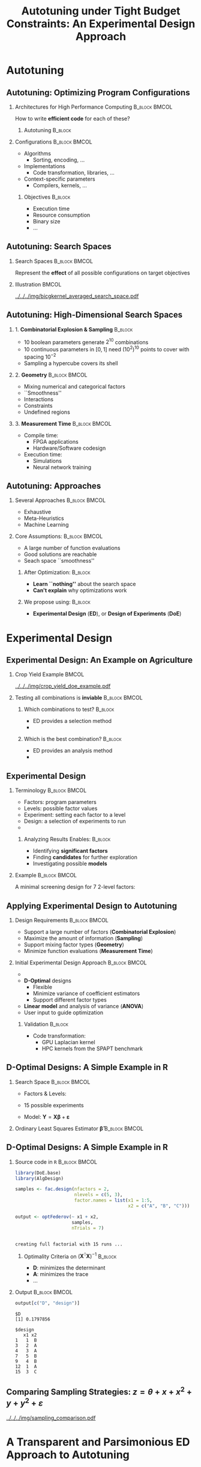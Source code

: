 #+TITLE: Autotuning under Tight Budget Constraints:
#+TITLE: @@latex: \\@@
#+TITLE: An Experimental Design Approach
#+AUTHOR: @@latex: \footnotesize \textbf{\alert{Pedro Bruel}},@@
#+AUTHOR: @@latex: Steven Quinito Masnada, Brice Videau, Arnaud Legrand, Jean-Marc Vincent, Alfredo Goldman@@
#+EMAIL:     phrb@ime.usp.br
#+DATE:      @@latex: \scriptsize \textit{phrb@ime.usp.br} \\[1em] \textit{Université Grenoble Alpes, France} \\ \textit{Universidade de São Paulo, Brazil}@@
#+DESCRIPTION:
#+KEYWORDS:
#+LANGUAGE:  en
#+OPTIONS:   H:2 num:t toc:nil @:t \n:nil ::t |:t ^:t -:t f:t *:t <:t
#+OPTIONS:   tex:t latex:t skip:nil d:nil todo:t pri:nil tags:not-in-toc
#+EXPORT_SELECT_TAGS: export
#+EXPORT_EXCLUDE_TAGS: noexport
#+LINK_UP:
#+LINK_HOME:

#+STARTUP: beamer
#+LATEX_CLASS: beamer
#+LATEX_CLASS_OPTIONS: [10pt, compress, aspectratio=169, xcolor={table,usenames,dvipsnames}]
#+LATEX_HEADER: \mode<beamer>{\usetheme[numbering=fraction, progressbar=none, titleformat=smallcaps, sectionpage=none]{metropolis}}

#+COLUMNS: %40ITEM %10BEAMER_env(Env) %9BEAMER_envargs(Env Args) %4BEAMER_col(Col) %10BEAMER_extra(Extra)

#+LATEX_HEADER: \usepackage{sourcecodepro}
#+LATEX_HEADER: \usepackage{booktabs}
#+LATEX_HEADER: \usepackage{array}
#+LATEX_HEADER: \usepackage{listings}
#+LATEX_HEADER: \usepackage{graphicx}
#+LATEX_HEADER: \usepackage[english]{babel}
#+LATEX_HEADER: \usepackage[scale=2]{ccicons}
#+LATEX_HEADER: \usepackage{url}
#+LATEX_HEADER: \usepackage{relsize}
#+LATEX_HEADER: \usepackage{amsmath}
#+LATEX_HEADER: \usepackage{bm}
#+LATEX_HEADER: \usepackage{wasysym}
#+LATEX_HEADER: \usepackage{ragged2e}
#+LATEX_HEADER: \usepackage{textcomp}
#+LATEX_HEADER: \usepackage{pgfplots}
#+LATEX_HEADER: \usepackage{multirow}
#+LATEX_HEADER: \usepgfplotslibrary{dateplot}
#+LATEX_HEADER: \definecolor{Base}{HTML}{191F26}
#+LATEX_HEADER: \definecolor{Highlight}{HTML}{ffda99}
# #+LATEX_HEADER: \definecolor{Accent}{HTML}{157FFF}
# #+LATEX_HEADER: \definecolor{Accent}{HTML}{790700}
#+LATEX_HEADER: \definecolor{Accent}{HTML}{bb0300}
#+LATEX_HEADER: \setbeamercolor{alerted text}{fg=Accent}
#+LATEX_HEADER: \setbeamercolor{frametitle}{bg=Base}
#+LATEX_HEADER: \setbeamercolor{normal text}{bg=black!2,fg=Base}
#+LATEX_HEADER: \setsansfont[BoldFont={Source Sans Pro Semibold},Numbers={OldStyle}]{Source Sans Pro}
#+LATEX_HEADER: \lstdefinelanguage{Julia}%
#+LATEX_HEADER:   {morekeywords={abstract,struct,break,case,catch,const,continue,do,else,elseif,%
#+LATEX_HEADER:       end,export,false,for,function,immutable,mutable,using,import,importall,if,in,%
#+LATEX_HEADER:       macro,module,quote,return,switch,true,try,catch,type,typealias,%
#+LATEX_HEADER:       while,<:,+,-,::,/},%
#+LATEX_HEADER:    sensitive=true,%
#+LATEX_HEADER:    alsoother={$},%
#+LATEX_HEADER:    morecomment=[l]\#,%
#+LATEX_HEADER:    morecomment=[n]{\#=}{=\#},%
#+LATEX_HEADER:    morestring=[s]{"}{"},%
#+LATEX_HEADER:    morestring=[m]{'}{'},%
#+LATEX_HEADER: }[keywords,comments,strings]%
#+LATEX_HEADER: \lstset{ %
#+LATEX_HEADER:   backgroundcolor={},
#+LATEX_HEADER:   basicstyle=\ttfamily\scriptsize,
#+LATEX_HEADER:   breakatwhitespace=true,
#+LATEX_HEADER:   breaklines=true,
#+LATEX_HEADER:   captionpos=n,
#+LATEX_HEADER:   commentstyle=\color{Accent},
# #+LATEX_HEADER:   escapeinside={\%*}{*)},
#+LATEX_HEADER:   extendedchars=true,
#+LATEX_HEADER:   frame=n,
#+LATEX_HEADER:   keywordstyle=\color{Accent},
#+LATEX_HEADER:   language=R,
#+LATEX_HEADER:   rulecolor=\color{black},
#+LATEX_HEADER:   showspaces=false,
#+LATEX_HEADER:   showstringspaces=false,
#+LATEX_HEADER:   showtabs=false,
#+LATEX_HEADER:   stepnumber=2,
#+LATEX_HEADER:   stringstyle=\color{gray},
#+LATEX_HEADER:   tabsize=2,
#+LATEX_HEADER: }
#+LATEX_HEADER: \renewcommand*{\UrlFont}{\ttfamily\smaller\relax}
#+LATEX_HEADER: \graphicspath{{../../img/}}
#+LATEX_HEADER: \addtobeamertemplate{block begin}{}{\justifying}

* Setup                                            :B_ignoreheading:noexport:
  :PROPERTIES:
  :BEAMER_env: ignoreheading
  :END:
  #+HEADER: :results output :exports none :eval no-export
  #+BEGIN_SRC emacs-lisp
  (setq-local org-latex-pdf-process (list "latexmk -xelatex %f"))
  #+END_SRC

  #+RESULTS:

* Autotuning
** Autotuning: Optimizing Program Configurations
*** Architectures for High Performance Computing              :B_block:BMCOL:
    :PROPERTIES:
    :BEAMER_env: block
    :BEAMER_col: 0.5
    :END:

    #+ATTR_LATEX: :width \columnwidth
    #+ATTR_ORG: :width 600
    [[../../../img/architectures_2.png]]

    How to write *efficient code* for each of these?

**** Autotuning                                                     :B_block:
     :PROPERTIES:
     :BEAMER_env: block
     :END:

     #+LATEX: \vspace{.2cm}

     #+begin_export latex
     The process of automatically finding a \mbox{\alert{configuration}} of a program
     that optimizes an \mbox{\alert{objective}}
     #+end_export

*** Configurations                                            :B_block:BMCOL:
    :PROPERTIES:
    :BEAMER_env: block
    :BEAMER_COL: 0.5
    :END:
    - Algorithms
      - Sorting, encoding, $\dots$
    - Implementations
      - Code transformation, libraries, $\dots$
    - Context-specific parameters
      - Compilers, kernels, $\dots$

**** Objectives                                                     :B_block:
     :PROPERTIES:
     :BEAMER_env: block
     :END:

     - Execution time
     - Resource consumption
     - Binary size
     - $\dots$

** Autotuning: Search Spaces
*** Search Spaces                                            :B_block:BMCOL:
    :PROPERTIES:
    :BEAMER_col: 0.4
    :BEAMER_env: block
    :END:

    #+LATEX: \vspace{.2cm}

    Represent the *effect* of all possible
    configurations on target objectives

    #+begin_export latex
    Can be difficult to explore, with multiple \mbox{\alert{local optima}}
    and \mbox{\alert{undefined}} \mbox{\alert{regions}}
    #+end_export

*** Illustration                                                      :BMCOL:
    :PROPERTIES:
    :BEAMER_col: 0.6
    :END:
    # [[../../../img/seymour2008comparison.pdf]]
    #+BEGIN_CENTER
    #+ATTR_LATEX: :width .8\columnwidth
    #+ATTR_ORG: :width 400
    [[../../../img/bicgkernel_averaged_search_space.pdf]]
    #+END_CENTER

    #+begin_export latex
    \center{\footnotesize
    Unrolling, tiling and performance for a \alert{biconjugate gradient} kernel
    }
    #+end_export

** Autotuning: High-Dimensional Search Spaces
*** 1. *Combinatorial Explosion & Sampling*                         :B_block:
    :PROPERTIES:
    :BEAMER_env: block
    :END:
    - 10 boolean parameters generate $2^{10}$ combinations
    - 10 continuous parameters in $[0, 1]$  need $(10^{2})^{10}$ points to cover with
      spacing $10^{-2}$
    - Sampling a hypercube covers its shell

*** 2. *Geometry*                                             :B_block:BMCOL:
    :PROPERTIES:
    :BEAMER_env: block
    :BEAMER_col: 0.5
    :END:
    - Mixing numerical and categorical factors
    - ``Smoothness''
    - Interactions
    - Constraints
    - Undefined regions

*** 3. *Measurement Time*                                     :B_block:BMCOL:
    :PROPERTIES:
    :BEAMER_env: block
    :BEAMER_col: 0.5
    :END:
    - Compile time:
      - FPGA applications
      - Hardware/Software codesign
    - Execution time:
      - Simulations
      - Neural network training

** Autotuning: Approaches
*** Several Approaches                                        :B_block:BMCOL:
    :PROPERTIES:
    :BEAMER_col: 0.5
    :BEAMER_env: block
    :END:
    #+LATEX: \footnotesize
    - \colorbox{red!25}{Exhaustive}
    - \colorbox{green!25}{Meta-Heuristics}
    - \colorbox{cyan!25}{Machine Learning}
    #+LATEX: \normalsize

    #+LATEX: \vspace{-.4cm}

    #+LATEX: \input{latex/popular_approaches.tex}

*** Core Assumptions:                                         :B_block:BMCOL:
    :PROPERTIES:
    :BEAMER_col: 0.5
    :BEAMER_env: block
    :END:
    - A large number of function evaluations
    - Good solutions are reachable
    - Seach space ``smoothness''
**** After Optimization:                                            :B_block:
     :PROPERTIES:
     :BEAMER_env: block
     :END:
     - *Learn ``nothing''* about the search space
     - *Can't explain* why optimizations work
**** We propose using: :B_block:
     :PROPERTIES:
     :BEAMER_env: block
     :END:
     - *Experimental Design* (*ED*), or *Design of Experiments* (*DoE*)
* Experimental Design
** Experimental Design: An Example on Agriculture
*** Crop Yield Example                                                :BMCOL:
    :PROPERTIES:
    :BEAMER_col: 0.55
    :END:
    #+ATTR_LATEX: :width .99\columnwidth
    [[../../../img/crop_yield_doe_example.pdf]]
*** Testing all combinations is *inviable*                      :B_block:BMCOL:
    :PROPERTIES:
    :BEAMER_env: block
    :BEAMER_col: 0.45
    :END:
**** Which combinations to test?                                    :B_block:
     :PROPERTIES:
     :BEAMER_env: block
     :END:

     - ED provides a selection method
     - @@latex: \colorbox{Highlight}{\alert{Parsimony}: decreases experiments}@@

**** Which is the best combination?                                 :B_block:
     :PROPERTIES:
     :BEAMER_env: block
     :END:

     - ED provides an analysis method
     - @@latex: \colorbox{Highlight}{\alert{Transparency}: use statistical tests}@@

** Experimental Design
*** Terminology                                               :B_block:BMCOL:
    :PROPERTIES:
    :BEAMER_col: 0.5
    :BEAMER_env: block
    :END:
    - Factors: program parameters
    - Levels: possible factor values
    - Experiment: setting each factor to a level
    - Design: a selection of experiments to run
    -
      #+latex: \uncover<2>{Performance model: guides selection}

**** Analyzing Results Enables:                                     :B_block:
     :PROPERTIES:
     :BEAMER_env: block
     :END:
     - Identifying *significant factors*
     - Finding *candidates* for further exploration
     - Investigating possible *models*

*** Example                                                   :B_block:BMCOL:
    :PROPERTIES:
    :BEAMER_col: 0.5
    :BEAMER_env: block
    :END:

    #+LATEX: \vspace{-.2cm}
    #+LATEX: \begin{center}

    A minimal screening design for $7$ 2-level factors:

    #+LATEX: \end{center}
    #+LATEX: \vspace{-.2cm}

    #+LATEX: \only<1>{
    #+LATEX: \input{latex/plackett_burman.tex}
    #+LATEX: }
    #+LATEX: \only<2>{
    #+LATEX: \input{latex/plackett_burman_intercept.tex}
    #+LATEX: }
    #+LATEX: \vspace{-.2cm}

    #+latex: \uncover<2>{$$response = \theta{} + \alpha{}A + \beta{}B + \gamma{}C + \dots$$}

** Applying Experimental Design to Autotuning
*** Design Requirements                                       :B_block:BMCOL:
    :PROPERTIES:
    :BEAMER_col: 0.45
    :BEAMER_env: block
    :END:
    - Support a large number of factors (*Combinatorial Explosion*)
    - Maximize the amount of information (*Sampling*)
    - Support mixing factor types (*Geometry*)
    - Minimize function evaluations (*Measurement Time*)

*** Initial Experimental Design Approach                      :B_block:BMCOL:
    :PROPERTIES:
    :BEAMER_col: 0.55
    :BEAMER_env: block
    :END:
    - @@latex: \colorbox{Highlight}{\alert{Parsimony} \& \alert{Transparency}}@@
    - *D-Optimal* designs
      - Flexible
      - Minimize variance of coefficient estimators
      - Support different factor types
    - *Linear model* and analysis of variance (*ANOVA*)
    - User input to guide optimization

**** Validation                                                     :B_block:
     :PROPERTIES:
     :BEAMER_env: block
     :END:
     - Code transformation:
       - GPU Laplacian kernel
       - HPC kernels from the SPAPT benchmark

** D-Optimal Designs: A Simple Example in R
*** Search Space                                              :B_block:BMCOL:
    :PROPERTIES:
    :BEAMER_env: block
    :BEAMER_col: 0.5
    :END:
    - Factors & Levels:
        #+LATEX: \begin{align*}
        #+LATEX:     \mathbf{X} = x_i \in (x_{i,1} \in & \; (1, 2, 3, 4, 5), \\
        #+LATEX:                         x_{i,2} \in & \; (``A", ``B", ``C"))
        #+LATEX: \end{align*}
    - 15 possible experiments
    - Model: \(\mathbf{Y} = \mathbf{X}\bm{\beta} + \bm{\varepsilon}\)

*** Ordinary Least Squares Estimator $\bm{\hat{\beta}}$           :B_block:BMCOL:
    :PROPERTIES:
    :BEAMER_env: block
    :BEAMER_col: 0.5
    :END:
    #+BEGIN_CENTER latex
    \begin{equation*}
    \bm{\hat{\beta}} = \left(\bm{X}^{\intercal}\bm{X}\right)^{-1}\bm{X}^{\intercal}\bm{Y}
    \end{equation*}
    #+END_CENTER

  #+begin_export latex
  \begin{center}
  \colorbox{Highlight}{\parbox[c]{0.8\columnwidth}{\centering   The  variance   of
      $\bm{\hat{\beta}}$  is  \alert{proportional}  to \\  the  covariance  matrix
      $\left(\bm{X}^{\intercal}\bm{X}\right)^{-1}$}}

  \pause

  \colorbox{Highlight}{\parbox[c]{0.8\columnwidth}{\centering   We   can   improve
      $\bm{\hat{\beta}}$ \\ \alert{without knowledge} of $\bm{Y}$}}
  \end{center}
  #+end_export

** D-Optimal Designs: A Simple Example in R
*** Source code in =R=                                          :B_block:BMCOL:
    :PROPERTIES:
    :BEAMER_env: block
    :BEAMER_col: 0.7
    :END:

    #+LATEX: \vspace{-.2cm}

    #+HEADER: :results output :session *R* :exports code
    #+BEGIN_SRC R
    library(DoE.base)
    library(AlgDesign)

    samples <- fac.design(nfactors = 2,
                          nlevels = c(5, 3),
                          factor.names = list(x1 = 1:5,
                                              x2 = c("A", "B", "C")))

    output <- optFederov(~ x1 + x2,
                         samples,
                         nTrials = 7)
    #+END_SRC

    #+RESULTS:
    :
    : creating full factorial with 15 runs ...

**** Optimality Criteria on $\left(\bm{X}^{\intercal}\bm{X}\right)^{-1}$  :B_block:
     :PROPERTIES:
     :BEAMER_env: block
     :END:
      - *D*: minimizes the determinant
      - *A*: minimizes the trace
      - \dots


*** Output                                                    :B_block:BMCOL:
    :PROPERTIES:
    :BEAMER_env: block
    :BEAMER_col: 0.3
    :END:

    #+LATEX: \vspace{-.2cm}
    #+LATEX: \scriptsize

    #+HEADER: :results output :session *R* :exports results
    #+BEGIN_SRC R
    output[c("D", "design")]
    #+END_SRC

    #+RESULTS:
    #+begin_example
    $D
    [1] 0.1797856

    $design
       x1 x2
    1   1  B
    3   2  A
    4   3  A
    7   5  B
    9   4  B
    12  1  A
    15  3  C
    #+end_example


    #+LATEX: \normalsize

** Comparing Sampling Strategies: $z = \theta + x + x^2 + y + y^2 + \varepsilon$
   #+BEGIN_CENTER
   #+ATTR_LATEX: :width .72\textwidth
   [[../../../img/sampling_comparison.pdf]]
   #+END_CENTER
* Case Study: HLS for FPGAs                                        :noexport:
** An Example Using Meta-Heuristics: HLS for FPGAs
*** Autotuning HLS for FPGAs
    :PROPERTIES:
    :BEAMER_env: block
    :BEAMER_col: 0.4
    :END:

    - CHStone benchmark
    - 141 factors, most with multiple levels
    - *\(10^{128}\)* combinations
    - *1~10min* to measure
    - *Multiple objectives*
    - Search with meta-heuristics:
      - Unstructured data hinders analysis
*** Coverage of the Design Space                              :B_block:BMCOL:
    :PROPERTIES:
    :BEAMER_col: 0.6
    :BEAMER_env: block
    :END:

    #+ATTR_LATEX: :width .85\columnwidth
    #+ATTR_ORG: :width 600
    [[../../../img/fpga_space.png]]
** Results: Targeting Performance
*** Metric Weights                                            :B_block:BMCOL:
    :PROPERTIES:
    :BEAMER_col: 0.2
    :BEAMER_env: block
    :END:
    #+begin_export latex
    \begin{table}[htpb]
      \scriptsize
      \centering
      \begin{tabular}{@{}lcccc@{}}
        \toprule
        Metric & \textit{Performance} \\ \midrule
        \textit{LUT} & \cellcolor[HTML]{DD9583} Low \\
        \textit{Registers} & \cellcolor[HTML]{E3DBB3} Medium \\
        \textit{BRAMs} & \cellcolor[HTML]{DD9583} Low \\
        \textit{DSPs} & \cellcolor[HTML]{DD9583} Low \\
        \textit{FMax} & \cellcolor[HTML]{9B94B6} High \\
        \textit{Cycles} & \cellcolor[HTML]{DD9583} Low \\ \bottomrule
      \end{tabular}
    \end{table}
    #+end_export
*** Improvements after 1.5h of Autotuning                     :B_block:BMCOL:
    :PROPERTIES:
    :BEAMER_col: 0.8
    :BEAMER_env: block
    :END:
    [[../../../img/heatmap_default_stratixV_perf-eps-converted-to.pdf]]

    #+begin_export latex
    \begin{center}
    \scriptsize{Autotuning high-level synthesis for \\ FPGAs using OpenTuner and LegUp (ReConFig 2017)}
    \end{center}
    #+end_export

* A Transparent and Parsimonious ED Approach to Autotuning
** A Experimental Design Approach to Autotuning
   #+BEGIN_CENTER
   #+ATTR_LATEX: :width .74\linewidth
   #+ATTR_ORG: :width 400
   [[../../../img/doe_anova_strategy.pdf]]

   #+LATEX: \vspace{-.2cm}
   #+END_CENTER

   #+begin_export latex
   \begin{center}
   \scriptsize{Autotuning under Tight Budget Constraints: \\ A Transparent Design of Experiments Approach (CCGRID 2019)}
   \end{center}
   #+end_export
* Results on a GPU Laplacian Kernel
** GPU Laplacian Kernel: A Motivating Example
*** Search Problem                                            :B_block:BMCOL:
    :PROPERTIES:
    :BEAMER_col: 0.5
    :BEAMER_env: block
    :END:

    - 7 parameters: 6 *numerical*, 1 *boolean*
    - Good starting performance model
    - Measured all 23120 configurations
    - Known *global optimum*
    - Budget of *125 points*

*** Initial Model                                             :B_block:BMCOL:
    :PROPERTIES:
    :BEAMER_env: block
    :BEAMER_col: 0.5
    :END:

    #+LATEX: \footnotesize
    #+LATEX: \begin{align*}
    #+LATEX:    cost = & \; y\_component\_number + 1 / y\_component\_number \; + \\
    #+LATEX:           & \; vector\_length + lws\_y + 1 / lws\_y \; + \\
    #+LATEX:           & \; load\_overlap + temporary\_size \; + \\
    #+LATEX:           & \; elements\_number + 1 / elements\_number \; + \\
    #+LATEX:           & \; threads\_number + 1 / threads\_number
    #+LATEX: \end{align*}
    #+LATEX: \normalsize

*** Results                                                 :B_ignoreheading:
    :PROPERTIES:
    :BEAMER_env: ignoreheading
    :END:
    #+HEADER: :file ../../../img/comparison_histogram.pdf :width 14 :height 3
    #+BEGIN_SRC R :results output graphics :exports none :session *R* :eval no-export
    library(ggplot2)
    library(plyr)

    df_all_methods <- read.csv("../data/complete_1000.csv", strip.white = T, header = T)

    df_all_methods$method <- factor(df_all_methods$method, levels = c("RS","LHS","GS","GSR","GA","LM", "LMB", "LMBT", "RQ", "DOPT", "DLM", "DLMT"))

    df_all_methods <- df_all_methods[df_all_methods$method %in% c("RS","LHS","GS","GSR","GA","LM", "DLMT"), ]

    df_mean = ddply(df_all_methods,.(method), summarize,
                    mean = mean(slowdown))

    df_median = ddply(df_all_methods,.(method), summarize,
                      median = median(slowdown))

    df_err = ddply(df_all_methods,.(method), summarize,
                   mean = mean(slowdown), err = 2 * sd(slowdown) / sqrt(length(slowdown)))

    df_max = ddply(df_all_methods,.(method), summarize, max = max(slowdown))

    ggplot(df_all_methods ) +
      facet_grid(. ~ method) +
      theme_bw(base_size = 22) +
      geom_histogram(aes(slowdown), binwidth = 0.2, fill = "gray48", show.legend = F) +
      geom_curve(data = df_max, aes(x = max + .4, y = 500, xend = max, yend = 5), arrow = arrow(length = unit(0.08, "npc")), curvature = -0.2, show.legend = F) +
      geom_text( aes(x = max + .7, y = 565, label = "max"), size = 6, data = df_max , show.legend = F) +
      geom_rect(data = df_err, aes(xmin = mean-err, xmax = mean + err, ymin = 0, ymax = 1000, fill = "red"), alpha = 0.3, show.legend = F) +
      #geom_vline( aes(xintercept = median), df_median, color = "darkgreen", linetype = 3 ) +
      geom_vline( aes(xintercept = mean), df_mean, color = "red", size = 0.6, linetype = 2 , show.legend = F) +
      labs(y = "Frequency", x = "Slowdown") +
      scale_fill_discrete(name = "",breaks = c("red"), labels = c("Mean error")) +
      coord_cartesian(xlim = c(.9, 5), ylim = c(0, 1000)) +
      theme(legend.position = c(0.1, 0.5),
            strip.background = element_rect(fill="white"),
            plot.margin = unit(c(0.1,0.1,0.1,0.1), "cm"))
    #+END_SRC

    #+RESULTS:
    [[file:../../../img/comparison_histogram.pdf]]

    #+LATEX: \vspace{-.3cm}

    #+begin_export latex
    \uncover<2>{
    \begin{center}
      \colorbox{Highlight}{\parbox[c]{0.72\textwidth}{\centering We were  always close to
            the \alert{optimum} and used \alert{half of the budget}}}
    \end{center}
    }
    #+end_export

    #+LATEX: \vspace{-.3cm}

    #+BEGIN_CENTER
    #+ATTR_LATEX: :width \columnwidth
    [[../../../img/comparison_histogram.pdf]]
    #+END_CENTER
* Results on the SPAPT Benchmark
** SPAPT: Search Problems in Automatic Performance Tuning
*** Search Problem                                            :B_block:BMCOL:
    :PROPERTIES:
    :BEAMER_col: 0.41
    :BEAMER_env: block
    :END:

    - *Orio*: source code transformation
    - Baseline: =gcc -O3=, no transformations
    - Random sampling (*RS*) vs. D-Optimal approach (*DLMT*)
    - 10 repetitions: measure *speedup* and *time-to-solution*
    - Out of 16 kernels:
      - 3 with small impact
      - 6 with similar performance gains
      - @@latex: \colorbox{Highlight}{7 with \alert{gains found faster}}@@
*** Search Space                                              :B_block:BMCOL:
    :PROPERTIES:
    :BEAMER_env: block
    :BEAMER_col: 0.59
    :END:

    #+latex: \vspace{-0.4cm}

    #+BEGIN_CENTER
    #+ATTR_LATEX: :booktabs t :align llll :font \scriptsize :float t :placement [t]
    #+NAME: tab:spapt_apps
    |-------------+---------------------------------+---------+--------------|
    | Kernel      | Operation                       | Factors | Size         |
    |-------------+---------------------------------+---------+--------------|
    | =atax=        | Matrix transp. & vector mult.   |      18 | $2.6 \times 10^{16}$ |
    | =dgemv3=      | Scalar, vector & matrix mult.   |      49 | $3.8 \times 10^{36}$ |
    | =gemver=      | Vector mult. & matrix add.      |      24 | $2.6 \times 10^{22}$ |
    | =gesummv=     | Scalar, vector, & matrix mult.  |      11 | $5.3 \times 10^{9}$  |
    | =hessian=     | Hessian computation             |       9 | $3.7 \times 10^{7}$  |
    | =mm=          | Matrix multiplication           |      13 | $1.2 \times 10^{12}$ |
    | =mvt=         | Matrix vector product & transp. |      12 | $1.1 \times 10^{9}$  |
    | =tensor=      | Tensor matrix mult.             |      20 | $1.2 \times 10^{19}$ |
    | =trmm=        | Triangular matrix operations    |      25 | $3.7 \times 10^{23}$ |
    | =bicg=        | Subkernel of BiCGStab           |      13 | $3.2 \times 10^{11}$ |
    | =lu=          | LU decomposition                |      14 | $9.6 \times 10^{12}$ |
    | =adi=         | Matrix sub., mult., & div.      |      20 | $6.0 \times 10^{15}$ |
    | =jacobi=      | 1-D Jacobi computation          |      11 | $5.3 \times 10^{9}$  |
    | =seidel=      | Matrix factorization            |      15 | $1.3 \times 10^{14}$ |
    | =stencil3d=   | 3-D stencil computation         |      29 | $9.7 \times 10^{27}$ |
    | =correlation= | Correlation computation         |      21 | $4.5 \times 10^{17}$ |
    |-------------+---------------------------------+---------+--------------|

    #+LATEX: \scriptsize{Balaprakash P, Wild SM, Norris B. SPAPT: Search problems in automatic performance tuning. Procedia Comp. Sci. 2012 Jan 1;9:1959-68.}
    #+END_CENTER

** SPAPT: Search Problems in Automatic Performance Tuning
   #+BEGIN_CENTER
   #+ATTR_LATEX: :width \linewidth
   [[../../../img/iteration_best_comparison.pdf]]
   #+END_CENTER
** SPAPT: Search Problems in Automatic Performance Tuning
   #+BEGIN_CENTER
   #+ATTR_LATEX: :width \linewidth
   [[../../../img/split_histograms.pdf]]
   #+END_CENTER
** SPAPT: Looking for Structure in /bicgkernel/
*** ED Methods for /bicgkernel/                                 :B_block:BMCOL:
    :PROPERTIES:
    :BEAMER_col: 0.5
    :BEAMER_env: block
    :END:
    *Consistently* fixes parameters and levels:
    - Quickly identifies *global* structure
    - Restricts to better sub-regions

    Further exploration:
    - Certain strong effects *``mask''* others
    - Improving starting model:
      - Cubic terms were not significant
*** Figure
    :PROPERTIES:
    :BEAMER_col: 0.5
    :END:
    #+LATEX: \only<1>{
    #+ATTR_LATEX: :width \columnwidth
    [[../../../img/bicgkernel_factors.pdf]]
    #+LATEX: }
    #+LATEX: \only<2>{
    #+ATTR_LATEX: :width \columnwidth
    [[../../../img/bicgkernel_updated.pdf]]
    #+LATEX: }
** Laplacian and SPAPT kernels Experiments
   With these initial experiments, we showed that:

*** Column A                                                          :BMCOL:
    :PROPERTIES:
    :BEAMER_col: 0.5
    :END:
    - Exploiting *global search space structure* helps finding good configurations
      fast
*** Column B                                                          :BMCOL:
    :PROPERTIES:
    :BEAMER_col: 0.5
    :END:
    - The ED approach is parsimonious, transparent, and *effective* for autotuning
*** Row A                                                   :B_ignoreheading:
    :PROPERTIES:
    :BEAMER_env: ignoreheading
    :END:
    #+LATEX: \vspace{0.5cm}
    In order  to identify  and exploit *local  structures*, we  need:

    - More *modeling ``flexibility''*
    - *Domain knowledge*

*** Efforts for Reproducibility                                     :B_block:
    :PROPERTIES:
    :BEAMER_env: block
    :END:
    #+begin_export latex
    \begin{center}
    \colorbox{Highlight}{\parbox[c]{0.54\textwidth}{\centering \alert{Source code} \& \alert{data} at github.com/phrb/ccgrid19}}
    \end{center}
    #+end_export


* Gaussian Process Regression
** Experimental Design with Gaussian Process Regression
*** Gaussian Process Regression (GPR)                                 :BMCOL:
    :PROPERTIES:
    :BEAMER_env: block
    :BEAMER_col: 0.5
    :END:
    - *Nonparametric*, samples *functions*
    - *Covariance* functions controls priors
    - *Conditions* joint normal probability distributions to *observed data*
**** Experimental Design with GPR                                   :B_block:
     :PROPERTIES:
     :BEAMER_env: block
     :END:
     - @@latex: \colorbox{Highlight}{\alert{Parsimony} \& \alert{Transparency}}@@
     - *Low-discrepancy* sampling
     - User input to guide optimization
*** Illustration                                                      :BMCOL:
    :PROPERTIES:
    :BEAMER_col: 0.5
    :END:
    # #+ATTR_LATEX: :width .95\columnwidth
    # #+ATTR_ORG: :width 400
    # [[../../../img/multivariate_normal_sample.pdf]]

    # #+begin_export latex
    # \center{\small
    # A multivariate distribution
    # }
    # #+end_export
    #+ATTR_LATEX: :width .99\columnwidth
    #+ATTR_ORG: :width 400
    [[../../../img/rasmussen_prior.pdf]]

    #+begin_export latex
    \center{\footnotesize
    Rasmussen \& Williams, Gaussian Processes \\ for Machine Learning
    }
    #+end_export
** Gaussian Process Regression: Sampling Functions
*** Expected Values                                           :B_block:BMCOL:
    :PROPERTIES:
    :BEAMER_env: block
    :BEAMER_col: 0.5
    :END:
    - $m(\mathbf{x}) = \mathbb{E}[f(\mathbf{x})]$

*** Covariance Matrix                                         :B_block:BMCOL:
    :PROPERTIES:
    :BEAMER_env: block
    :BEAMER_col: 0.5
    :END:
    *Kernel*:
    - $k(\mathbf{x},\mathbf{x^\prime}) = \mathbb{E}[(f(\mathbf{x}) - m(\mathbf{x}))(f(\mathbf{x^\prime}) - m(\mathbf{x^\prime}))]$
*** Distribution of Sampled Function Values                         :B_block:
    :PROPERTIES:
    :BEAMER_env: block
    :END:
   #+begin_export latex
   \begin{equation*}
     \begin{bmatrix} y_1 \\ \vdots \\ y_n \end{bmatrix} \sim \mathcal{N}\left(
     \begin{bmatrix} m(\mathbf{x}^{(1)}) \\ \vdots \\ m(\mathbf{x}^{(n)}) \end{bmatrix},
     \begin{bmatrix} k(\mathbf{x}^{(1)},\mathbf{x}^{(1)}) & \dots & k(\mathbf{x}^{(1)},\mathbf{x}^{(n)}) \\
       \vdots & \ddots & \vdots \\
       k(\mathbf{x}^{(n)},\mathbf{x}^{(1)}) & \dots & k(\mathbf{x}^{(n)},\mathbf{x}^{(n)})
     \end{bmatrix}\right)
   \end{equation*}
   #+end_export
** Gaussian Process Regression: Conditioned Posterior
   #+ATTR_LATEX: :width .99\columnwidth
   #+ATTR_ORG: :width 400
   [[../../../img/rasmussen_prior_posterior.pdf]]

   #+begin_export latex
   \center{\small
   Rasmussen \& Williams, Gaussian Processes  for Machine Learning
   }
   #+end_export
** Gaussian Process Regression: Example on a /bickernel/ Subspace
*** Original                                                          :BMCOL:
    :PROPERTIES:
    :BEAMER_col: 0.5
    :END:
    #+ATTR_LATEX: :width .95\columnwidth
    #+ATTR_ORG: :width 400
    [[../../../img/bicgkernel_averaged_search_space.pdf]]

    #+begin_export latex
    \center{\footnotesize
    Original \textit{bicgkernel} subspace, \alert{180 points}
    }
    #+end_export
*** Predicted                                                         :BMCOL:
    :PROPERTIES:
    :BEAMER_col: 0.5
    :END:
    #+LATEX: \only<1>{
    #+ATTR_LATEX: :width .95\columnwidth
    #+ATTR_ORG: :width 400
    [[../../../img/bicgkernel_averaged_search_space_5_pred.pdf]]

    #+begin_export latex
    \center{\footnotesize
    Predicted by a Gaussian Process using \alert{5 points}
    }
    #+end_export
    #+LATEX: }

    #+LATEX: \only<2>{
    #+ATTR_LATEX: :width .95\columnwidth
    #+ATTR_ORG: :width 400
    [[../../../img/bicgkernel_averaged_search_space_10_pred.pdf]]

    #+begin_export latex
    \center{\footnotesize
    Predicted by a Gaussian Process using \alert{10 points}
    }
    #+end_export
    #+LATEX: }

    #+LATEX: \only<3>{
    #+ATTR_LATEX: :width .95\columnwidth
    #+ATTR_ORG: :width 400
    [[../../../img/bicgkernel_averaged_search_space_20_pred.pdf]]

    #+begin_export latex
    \center{\footnotesize
    Predicted by a Gaussian Process using \alert{20 points}
    }
    #+end_export
    #+LATEX: }

    #+LATEX: \only<4>{
    #+ATTR_LATEX: :width .95\columnwidth
    #+ATTR_ORG: :width 400
    [[../../../img/bicgkernel_averaged_search_space_50_pred.pdf]]

    #+begin_export latex
    \center{\footnotesize
    Predicted by a Gaussian Process using \alert{50 points}
    }
    #+end_export
    #+LATEX: }

    #+LATEX: \only<5>{
    #+ATTR_LATEX: :width .95\columnwidth
    #+ATTR_ORG: :width 400
    [[../../../img/bicgkernel_averaged_search_space_100_pred.pdf]]

    #+begin_export latex
    \center{\footnotesize
    Predicted by a Gaussian Process using \alert{100 points}
    }
    #+end_export
    #+LATEX: }
** Gaussian Process Regression: Results on the Complete /bicgkernel/ Space
    #+ATTR_LATEX: :width .95\columnwidth
    [[../../../img/bicgkernel_gpr_results.pdf]]
* Next Steps
** Next Steps
*** Improving our GPR Approach                                :B_block:BMCOL:
    :PROPERTIES:
    :BEAMER_col: 0.5
    :BEAMER_env: block
    :END:
    - Increase sampling on subspaces
    - Choice of *covariance function*, or *kernels*
    - *Flexibility* and *explainability*:
      - Combining kernels
      - Bayesian Information Criterion
*** Apply Experimental Design methods on:                     :B_block:BMCOL:
    :PROPERTIES:
    :BEAMER_env: block
    :BEAMER_col: 0.5
    :END:
    - Design space exploration for *quantization* on DNN layers
    - Neural Architecture Search (*NAS*) on CPUs and GPUs
** Quantization on DNN Layers                                      :noexport:
   #+ATTR_LATEX: :width \columnwidth
   #+ATTR_ORG: :width 600
   [[../../../img/haq_quantization.png]]

   #+begin_export latex
   \begin{center}
   \scriptsize{HAQ: Hardware-Aware Automated Quantization with Mixed Precision (CV 2018)}
   \end{center}
   #+end_export

** Quantization on DNN Layers                                      :noexport:
   #+ATTR_LATEX: :width .7\columnwidth
   #+ATTR_ORG: :width 600
   [[../../../img/haq_quantization_II.png]]

   #+begin_export latex
   \begin{center}
   \scriptsize{HAQ: Hardware-Aware Automated Quantization with Mixed Precision (CV 2018)}
   \end{center}
   #+end_export

** Neural Architecture Search                                      :noexport:
   #+ATTR_LATEX: :width .9\columnwidth
   #+ATTR_ORG: :width 600
   [[../../../img/proxylessnas_III.png]]

   #+begin_export latex
   \begin{center}
   \scriptsize{ProxylessNAS: Direct Neural Architecture Search on Target Task and Hardware (ICLR 2019)}
   \end{center}
   #+end_export

** Neural Architecture Search                                      :noexport:
   #+ATTR_LATEX: :width .85\columnwidth
   #+ATTR_ORG: :width 600
   [[../../../img/proxylessnas.png]]

   #+begin_export latex
   \begin{center}
   \scriptsize{ProxylessNAS: Direct Neural Architecture Search on Target Task and Hardware (ICLR 2019)}
   \end{center}
   #+end_export

** Neural Architecture Search                                      :noexport:
   #+ATTR_LATEX: :width .75\columnwidth
   #+ATTR_ORG: :width 600
   [[../../../img/proxylessnas_II.png]]

   #+ATTR_LATEX: :width .85\columnwidth
   #+ATTR_ORG: :width 600
   [[../../../img/proxylessnas_I.png]]

   #+begin_export latex
   \begin{center}
   \scriptsize{ProxylessNAS: Direct Neural Architecture Search on Target Task and Hardware (ICLR 2019)}
   \end{center}
   #+end_export
* Ending Title :B_ignoreheading:
  :PROPERTIES:
  :BEAMER_env: ignoreheading
  :END:
  #+LATEX: \maketitle
